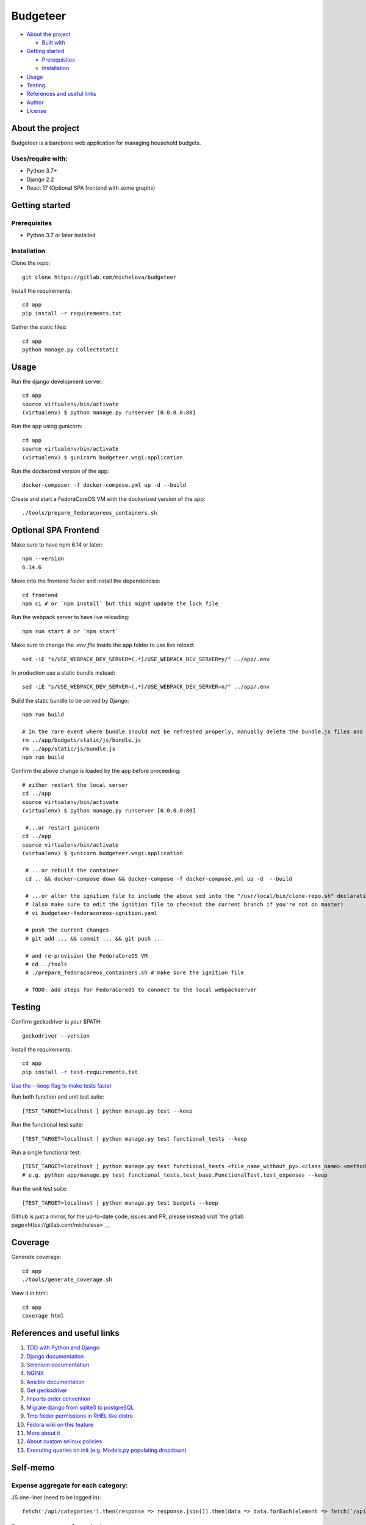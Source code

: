 *********
Budgeteer
*********

|License| |Coverage|

- `About the project <README.rst#about-the-project>`_

  - `Built with <README.rst#built-with>`_
  
- `Getting started <README.rst#getting-started>`_

  - `Prerequisites <README.rst#prerequisites>`_
  - `Installation <README.rst#installation>`_
- `Usage <README.rst#usage>`_
- `Testing <README.rst#testing>`_
- `References and useful links <README.rst#references-and-useful-links>`_
- `Author <README.rst#author>`_
- `License <README.rst#license>`_

About the project
=================

Budgeteer is a barebone web application for managing household budgets.

Uses/require with:
---------------------
- Python 3.7+
- Django 2.2
- React 17 (Optional SPA frontend with some graphs)

Getting started
===============

Prerequisites
--------------------------
- Python 3.7 or later installed

Installation
--------------------------

Clone the repo::

    git clone https://gitlab.com/micheleva/budgeteer

Install the requirements::

    cd app
    pip install -r requirements.txt

Gather the static files::

    cd app
    python manage.py collectstatic

Usage
=======
Run the django development server::

    cd app
    source virtualenv/bin/activate
    (virtualenv) $ python manage.py runserver [0.0.0.0:80]

Run the app using gunicorn::

    cd app
    source virtualenv/bin/activate
    (virtualenv) $ gunicorn budgeteer.wsgi:application

Run the dockerized version of the app::

    docker-composer -f docker-compose.yml up -d --build

Create and start a FedoraCoreOS VM with the dockerized version of the app::

    ./tools/prepare_fedoracoreos_containers.sh


Optional SPA Frontend
=======

Make sure to have npm 6.14 or later::

    npm --version
    6.14.6

Move into the frontend folder and install the dependencies::

    cd frontend
    npm ci # or `npm install` but this might update the lock file

Run the webpack server to have live reloading::

    npm run start # or `npm start`

Make sure to change the `.env file` inside the app folder to use live reload::

    sed -iE "s/USE_WEBPACK_DEV_SERVER=(.*)/USE_WEBPACK_DEV_SERVER=y/" ../app/.env

In production use a static bundle instead::

    sed -iE "s/USE_WEBPACK_DEV_SERVER=(.*)/USE_WEBPACK_DEV_SERVER=n/" ../app/.env

Build the static bundle to be served by Django::

    npm run build
    
    # In the rare event where bundle should not be refreshed properly, manually delete the bundle.js files and rebuild it
    rm ../app/budgets/static/js/bundle.js
    rm ../app/static/js/bundle.js
    npm run build

Confirm the above change is loaded by the app before proceeding::

    # either restart the local server
    cd ../app
    source virtualenv/bin/activate
    (virtualenv) $ python manage.py runserver [0.0.0.0:80]
     
     #...or restart gunicorn
    cd ../app
    source virtualenv/bin/activate
    (virtualenv) $ gunicorn budgeteer.wsgi:application
     
     # ...or rebuild the container
     cd .. && docker-compose down && docker-compose -f docker-compose.yml up -d  --build

     # ...or alter the ignition file to include the above sed into the "/usr/local/bin/clone-repo.sh" declaration
     # (also make sure to edit the ignition file to checkout the current branch if you're not on master)
     # vi budgeteer-fedoracoreos-ignition.yaml

     # push the current changes
     # git add ... && commit ... && git push ...

     # and re-provision the FedoraCoreOS VM
     # cd ../tools
     # ./prepare_fedoracoreos_containers.sh # make sure the ignition file
     
     # TODO: add steps for FedoraCoreOS to connect to the local webpackserver


Testing
=======

Confirm geckodriver is your $PATH::

    geckodriver --version

Install the requirements::

    cd app
    pip install -r test-requirements.txt


`Use the --keep flag to make tests faster <https://docs.djangoproject.com/en/2.2/topics/testing/overview/#the-test-database>`_

Run both function and unit test suite::

    [TEST_TARGET=localhost ] python manage.py test --keep

Run the functional test suite::

    [TEST_TARGET=localhost ] python manage.py test functional_tests --keep

Run a single functional test::

    [TEST_TARGET=localhost ] python manage.py test functional_tests.<file_name_without_py>.<class_name>.<method_name> --keep
    # e.g. python app/manage.py test functional_tests.test_base.FunctionalTest.test_expenses --keep

Run the unit test suite::

    [TEST_TARGET=localhost ] python manage.py test budgets --keep

Github is just a mirror, for the up-to-date code, issues and PR, please instead visit `the gitlab page<https://gitlab.com/micheleva>`_.

Coverage
===========================

Generate coverage::

    cd app
    ./tools/generate_coverage.sh

View it in html::

    cd app
    coverage html

References and useful links
===========================

1. `TDD with Python and Django <http://obeythetestinggoat.com/>`_

2. `Django documentation <https://docs.djangoproject.com/en/2.2/>`_

3. `Selenium documentation <https://seleniumhq.github.io/selenium/docs/api/py/api.html>`_

4. `NGINX <https://nginx.org/en/docs/>`_

5. `Ansible documentation <https://docs.ansible.com/>`_

6. `Get geckodriver <https://github.com/mozilla/geckodriver>`_

7. `Imports order convention <https://docs.openstack.org/hacking/latest/user/hacking.html#imports>`_

8. `Migrate django from sqlite3 to postgreSQL <https://web.archive.org/web/20200802014537/https://www.vphventures.com/how-to-migrate-your-django-project-from-sqlite-to-postgresql/>`_

9. `Tmp folder permissions in RHEL like distro <https://stackoverflow.com/a/33223403>`_

10. `Fedora wiki on this feature <https://fedoraproject.org/wiki/Features/ServicesPrivateTmp>`_

11. `More about it <https://serverfault.com/a/464025>`_

12. `About custom selinux policies <https://serverfault.com/a/763507/332670>`_

13. `Executing queries on init (e.g. Models.py populating dropdown) <https://stackoverflow.com/a/39084645/2535658>`_


Self-memo
=======


Expense aggregate for each category:
---------------------

JS one-liner (need to be logged in)::

    fetch('/api/categories').then(response => response.json()).then(data => data.forEach(element => fetch(`/api/expenses?category_id=${element.id}&format=json&huge_page=yes` ).then(response => response.json()).then(data => console.log(new Intl.NumberFormat('ja-JP', { style: 'currency', currency: 'JPY' }).format(data.reduce((accumulator, currentValue) => accumulator + currentValue.amount,0)),element.text))));


Expense aggregate for a single category:
---------------------

JS one-liner (need to be logged in)::

    fetch('/api/expenses?category_name=<category-name>&format=json&huge_page=yes&start=<YYYY-mm-dd>&end=<YYYY-mm-dd>').then(response => response.json()).then(data => console.log(new Intl.NumberFormat('ja-JP', { style: 'currency', currency: 'JPY' }).format(data.reduce((accumulator, currentValue) => accumulator + currentValue.amount,0))));


Expense aggregate, for a given category, and group by note text:
---------------------

JS Code (need to be logged in)::

    const res = {}
    const promise = fetch('/api/expenses?category_name=<category-name>&format=json&huge_page=yes&start=<YYYY-mm-dd>&end=<YYYY-mm-dd>').then( response => response.json()).then( data =>
    data.forEach((el) => {
      if (res[el.note] === undefined){
        res[el.note] = el.amount
      } else {
        res[el.note] += el.amount
      }
    }))

    Promise.resolve(promise).then( () =>
    {
      for (let k in res) {
          console.log(k , new Intl.NumberFormat('ja-JP', { style: 'currency', currency: 'JPY' }).format(res[k]))
      }
    });

Backup data:
---------------------
Dump the postgres content to a file::

     docker-compose exec web sh
     # Inside the container, as we need to type the password (TODO: find how to workaround this)
     pg_dump -h db -d budgeteer_db -U <db-user> -n 'budgets*' -n 'auth_user' -N 'django*' -N 'auth_group*' -N 'auth_user_*' --data-only -W > data_only.sql
     # From the host
     docker cp budgeteer_web_1:/home/app/web/data_only.sql .

Restore data:
---------------------
Move the backup file to web container::

    docker cp data_only.sql budgeteer_web_1:/home/app/web/data.sql

Inject the data(execute from inside the web container, as it requires manual pwd prompt)::

    psql -h db -U budgeteer_user -d budgeteer_db < data.sql

Force python to print inside the container:
---------------------
    print("<result-to-print>", flush=True)


Author
=======

Budgeteer was created by `Michele Valsecchi <https://gitlab.com/micheleva/budgeteer>`_


License
=======

GNU General Public License v3.0

See `COPYING <COPYING>`_ to see the full text.

.. |License| image:: https://img.shields.io/badge/license-GPL%20v3.0-brightgreen.svg
   :target: COPYING
   :alt: Repository License

.. |Coverage| image:: https://img.shields.io/badge/coverage-82%25-yellow
   :target: README.rst
   :alt: Code Coverage
